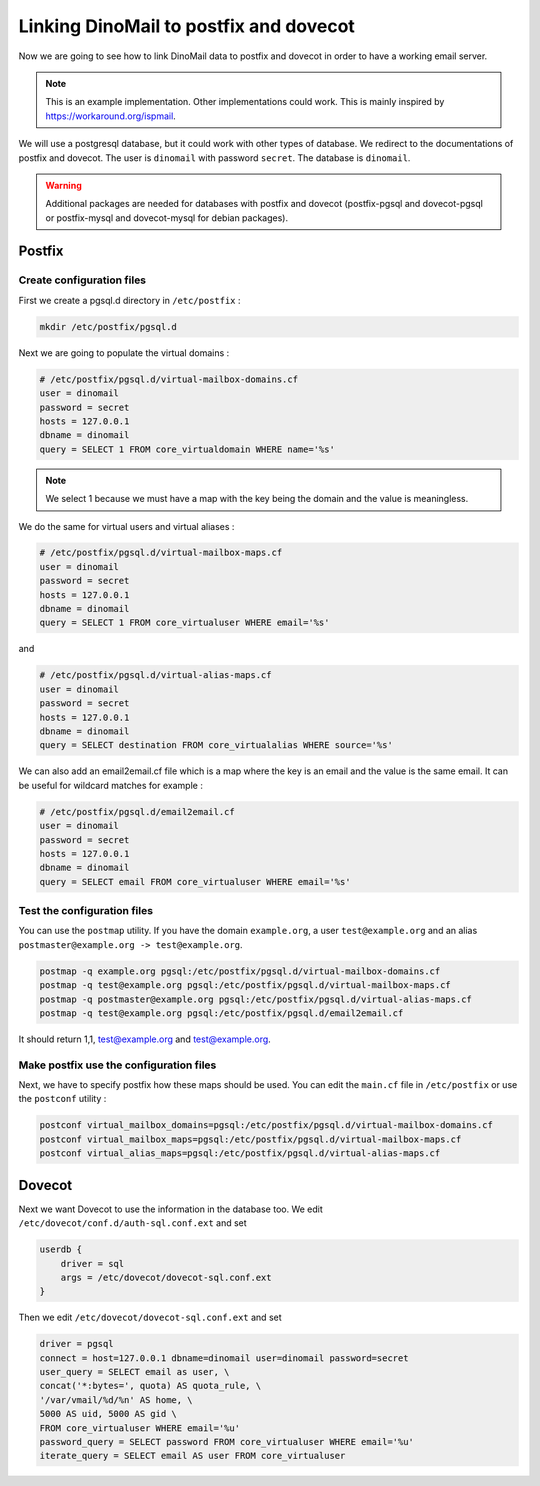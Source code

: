 Linking DinoMail to postfix and dovecot
=======================================

Now we are going to see how to link DinoMail data to postfix and dovecot in order to have a working email server. 

.. note:: This is an example implementation. Other implementations could work. This is mainly inspired by `<https://workaround.org/ispmail>`_.

We will use a postgresql database, but it could work with other types of database. We redirect to the documentations of postfix and dovecot. The user is ``dinomail`` with password ``secret``. The database is ``dinomail``.

.. warning:: Additional packages are needed for databases with postfix and dovecot (postfix-pgsql and dovecot-pgsql or postfix-mysql and dovecot-mysql for debian packages).

Postfix
#######

Create configuration files
**************************

First we create a pgsql.d directory in ``/etc/postfix`` :

.. code-block:: bash

    mkdir /etc/postfix/pgsql.d

Next we are going to populate the virtual domains :

.. code-block:: bash

    # /etc/postfix/pgsql.d/virtual-mailbox-domains.cf
    user = dinomail
    password = secret
    hosts = 127.0.0.1
    dbname = dinomail
    query = SELECT 1 FROM core_virtualdomain WHERE name='%s'

.. note:: We select 1 because we must have a map with the key being the domain and the value is meaningless.

We do the same for virtual users and virtual aliases : 

.. code-block:: bash

    # /etc/postfix/pgsql.d/virtual-mailbox-maps.cf
    user = dinomail
    password = secret
    hosts = 127.0.0.1
    dbname = dinomail
    query = SELECT 1 FROM core_virtualuser WHERE email='%s'

and 

.. code-block:: bash

    # /etc/postfix/pgsql.d/virtual-alias-maps.cf
    user = dinomail
    password = secret
    hosts = 127.0.0.1
    dbname = dinomail
    query = SELECT destination FROM core_virtualalias WHERE source='%s'


We can also add an email2email.cf file which is a map where the key is an email and the value is the same email. It can be useful for wildcard matches for example :

.. code-block:: bash

    # /etc/postfix/pgsql.d/email2email.cf
    user = dinomail
    password = secret
    hosts = 127.0.0.1
    dbname = dinomail
    query = SELECT email FROM core_virtualuser WHERE email='%s'

Test the configuration files
****************************

You can use the ``postmap`` utility. If you have the domain ``example.org``, a user ``test@example.org`` and an alias ``postmaster@example.org -> test@example.org``.

.. code-block:: bash

    postmap -q example.org pgsql:/etc/postfix/pgsql.d/virtual-mailbox-domains.cf
    postmap -q test@example.org pgsql:/etc/postfix/pgsql.d/virtual-mailbox-maps.cf
    postmap -q postmaster@example.org pgsql:/etc/postfix/pgsql.d/virtual-alias-maps.cf
    postmap -q test@example.org pgsql:/etc/postfix/pgsql.d/email2email.cf


It should return 1,1, test@example.org and test@example.org.

Make postfix use the configuration files
****************************************

Next, we have to specify postfix how these maps should be used. You can edit the ``main.cf`` file in ``/etc/postfix`` or use the ``postconf`` utility :

.. code-block:: bash

    postconf virtual_mailbox_domains=pgsql:/etc/postfix/pgsql.d/virtual-mailbox-domains.cf
    postconf virtual_mailbox_maps=pgsql:/etc/postfix/pgsql.d/virtual-mailbox-maps.cf
    postconf virtual_alias_maps=pgsql:/etc/postfix/pgsql.d/virtual-alias-maps.cf

Dovecot
#######

Next we want Dovecot to use the information in the database too. We edit ``/etc/dovecot/conf.d/auth-sql.conf.ext`` and set 

.. code-block:: bash

    userdb {
        driver = sql
        args = /etc/dovecot/dovecot-sql.conf.ext
    }

Then we edit ``/etc/dovecot/dovecot-sql.conf.ext`` and set 

.. code-block:: bash

    driver = pgsql
    connect = host=127.0.0.1 dbname=dinomail user=dinomail password=secret
    user_query = SELECT email as user, \
    concat('*:bytes=', quota) AS quota_rule, \
    '/var/vmail/%d/%n' AS home, \
    5000 AS uid, 5000 AS gid \
    FROM core_virtualuser WHERE email='%u'
    password_query = SELECT password FROM core_virtualuser WHERE email='%u'
    iterate_query = SELECT email AS user FROM core_virtualuser